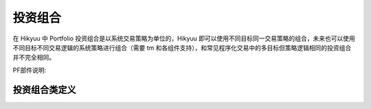 .. py:currentmodule:: hikyuu.trade_sys
.. highlight:: python

.. _portfolio:

投资组合
=============

在 Hikyuu 中 Portfolio 投资组合是以系统交易策略为单位的，Hikyuu 即可以使用不同目标同一交易策略的组合，未来也可以使用不同目标不同交易逻辑的系统策略进行组合（需要 tm 和各组件支持），和常见程序化交易中的多目标但策略逻辑相同的投资组合并不完全相同。

PF部件说明:

.. raw:: html

    <table border="1">
        <thead>
            <tr>
                <th>部件命名规范</th>
                <th>部件说明</th>
                <th>部件用途</th>
            </tr>
        </thead>
        <tbody>
            <tr>
                <td>MF_Xxx</td>
                <td>多因子合成（时间截面评分板）</td>
                <td>多因子本质是在时间截面上对候选标的进行评分，所以实际需要配合 Selector (策略选择算法) 使用。</td>
            </tr>
            <tr>
                <td>SE_Xxx</td>
                <td>系统选择算法</td>
                <td>实现标的、系统策略的评估和选取算法。<br>注意：滚动寻优系统中的寻优选择器同样以 SE 为前缀命名，但不能再这里。</td>
            </tr>
            <tr>
                <td>AF_Xxx</td>
                <td>资产分配算法</td>
                <td>用于对时间截面上选中的系统进行资产分配。</td>
            </tr>            
        </tbody>
    </table>
    <p></p>


.. py:function:: PF_Simple([tm, se, af, adjust_cycle=1, adjust_mode="query", delay_to_trading_day=True])

    创建一个多标的、单系统策略的投资组合

    调仓模式 adjust_mode 说明：
    - "query" 模式，跟随输入参数 query 中的 ktype，此时 adjust_cycle 为以 query 中的 ktype决定周期间隔；
    - "day" 模式，adjust_cycle 为调仓间隔天数
    - "week" | "month" | "quarter" | "year" 模式时，adjust_cycle

      为对应的每周第N日、每月第n日、每季度第n日、每年第n日，在 delay_to_trading_day 为 false 时
      如果当日不是交易日将会被跳过调仓；当 delay_to_trading_day 为 true时，如果当日不是交易日
      将会顺延至当前周期内的第一个交易日，如指定每月第1日调仓，但当月1日不是交易日，则将顺延至当月
      的第一个交易日。    

    :param TradeManager tm: 交易管理
    :param SelectorBase se: 交易对象选择算法
    :param AllocateFundsBase af: 资金分配算法
    :param int adjust_cycle: 调仓周期
    :param str adjust_mode: 调仓模式
    :param bool delay_to_trading_day: 如果当日不是交易日将会被顺延至当前周期内的第一个交易日


.. py:function:: PF_WithoutAF([tm, se, adjust_cycle=1, adjust_mode="query", delay_to_trading_day=True, trade_on_close=True, sys_use_self_tm=False,sell_at_not_selected=False])
    
    创建无资金分配算法的投资组合，所有单系统策略使用共同的 tm 管理账户

    调仓模式 adjust_mode 说明：
    - "query" 模式，跟随输入参数 query 中的 ktype，此时 adjust_cycle 为以 query 中的 ktype 决定周期间隔；
    - "day" 模式，adjust_cycle 为调仓间隔天数
    - "week" | "month" | "quarter" | "year" 模式时，adjust_cycle
    
      为对应的每周第N日、每月第n日、每季度第n日、每年第n日，在 delay_to_trading_day 为 false 时
      如果当日不是交易日将会被跳过调仓；当 delay_to_trading_day 为 true时，如果当日不是交易日
      将会顺延至当前周期内的第一个交易日，如指定每月第1日调仓，但当月1日不是交易日，则将顺延至当月
      的第一个交易日。    

    :param TradeManager tm: 交易管理
    :param SelectorBase se: 交易对象选择算法
    :param int adjust_cycle: 调仓周期
    :param str adjust_mode: 调仓模式
    :param bool delay_to_trading_day: 如果当日不是交易日将会被顺延至当前周期内的第一个交易日
    :param bool trade_on_close: 交易是否在收盘时进行
    :param bool sys_use_self_tm: 原型系统使用自身附带的tm进行计算
    :param bool sell_at_not_selected: 调仓日未选中的股票是否强制卖出
    
    
投资组合类定义
----------------

.. py:class:: Portfolio

    实现多标的、多策略的投资组合
    
    .. py:attribute:: name  名称
    
    .. py:attribute:: query 运行条件

    .. py:attribute:: tm 关联的交易管理实例
        
    .. py:attribute:: se 选择器策略
        
    .. py:attribute:: af 资产分配算法

    .. py:attribute:: proto_sys_list 原型系统列表

    .. py:attribute:: real_sys_list 运行时的实际系统列表

    .. py:method:: get_param(self, name)

        获取指定的参数
        
        :param str name: 参数名称
        :return: 参数值
        :raises out_of_range: 无此参数
        
    .. py:method:: set_param(self, name, value)
    
        设置参数
        
        :param str name: 参数名称
        :param value: 参数值
        :type value: int | bool | float | string
        :raises logic_error: Unsupported type! 不支持的参数类型  

    .. py:method:: reset(self)
    
        复位操作
    
    .. py:method:: clone(self)
    
        克隆操作

    .. py:method:: run(self, query[, force=false])
    
        运行投资组合策略。在查询条件及各组件没有变化时，PF在第二次执行时，默认不会实际进行计算。
        但由于各个组件的参数可能改变，此种情况无法自动判断是否需要重计算，可以手工指定进行强制计算。

        :param Query query: 查询条件
        :param bool force: 强制重新计算        
        